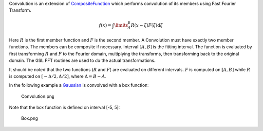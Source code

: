 .. algorithm:: Convolution

.. summary:: Convolution

.. aliases:: Convolution

.. usage:: Convolution

.. properties:: Convolution

Convolution is an extension of `CompositeFunction <CompositeFunction>`__
which performs convolution of its members using Fast Fourier Transform.

.. math:: f(x)=\int\limits_{A}^{B}R(x-\xi)F(\xi)\mbox{d}\xi

Here :math:`R` is the first member function and :math:`F` is the second
member. A Convolution must have exactly two member functions. The
members can be composite if necessary. Interval :math:`[A,B]` is the
fitting interval. The function is evaluated by first transforming
:math:`R` and :math:`F` to the Fourier domain, multiplying the
transforms, then transforming back to the original domain. The GSL FFT
routines are used to do the actual transformations.

It should be noted that the two functions (:math:`R` and :math:`F`) are
evaluated on different intervals. :math:`F` is computed on :math:`[A,B]`
while :math:`R` is computed on :math:`[-\Delta/2, \Delta/2]`, where
:math:`\Delta=B-A`.

In the following example a `Gaussian <Gaussian>`__ is convolved with a
box function:

.. figure:: images\Convolution.png
   :alt: Convolution.png

   Convolution.png
Note that the box function is defined on interval [-5, 5]:

.. figure:: images\Box.png
   :alt: Box.png

   Box.png

.. categories:: Convolution